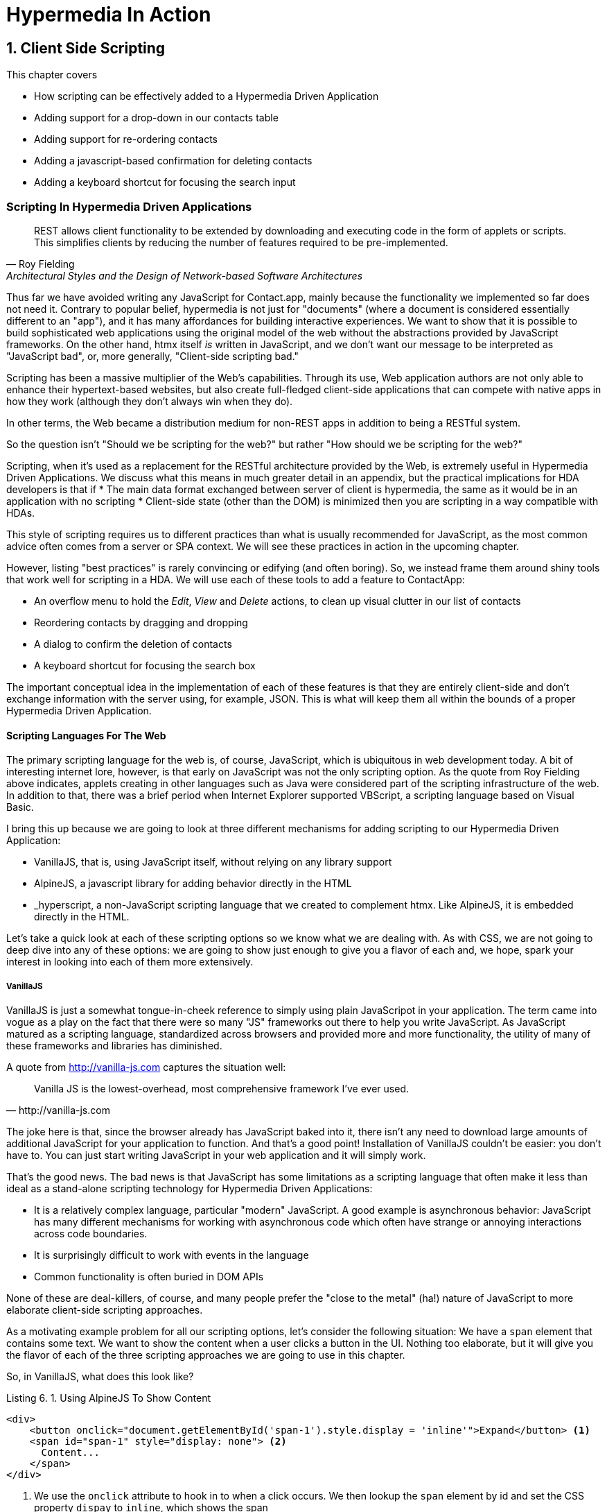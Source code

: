 = Hypermedia In Action
:chapter: 6
:sectnums:
:figure-caption: Figure {chapter}.
:listing-caption: Listing {chapter}.
:table-caption: Table {chapter}.
:sectnumoffset: 5
// line above:  :sectnumoffset: 5  (chapter# minus 1)
:leveloffset: 1
:sourcedir: ../code/src
:source-language:

= Client Side Scripting

This chapter covers

* How scripting can be effectively added to a Hypermedia Driven Application
* Adding support for a drop-down in our contacts table
* Adding support for re-ordering contacts
* Adding a javascript-based confirmation for deleting contacts
* Adding a keyboard shortcut for focusing the search input

[partintro]
== Scripting In Hypermedia Driven Applications

"REST allows client functionality to be extended
by downloading and executing code in the form of applets or scripts.
This simplifies clients 
by reducing the number of features required to be pre-implemented."
-- Roy Fielding, Architectural Styles and the Design of Network-based Software Architectures

Thus far we have avoided writing any JavaScript for Contact.app,
mainly because the functionality we implemented so far does not need it.
Contrary to popular belief, hypermedia is not just for "documents"
(where a document is considered essentially different to an "app"),
and it has many affordances for building interactive experiences.
We want to show that it is possible to
build sophisticated web applications using the original model of the web
without the abstractions provided by JavaScript frameworks.
On the other hand, htmx itself _is_ written in JavaScript,
and we don't want our message to be interpreted as "JavaScript bad",
or, more generally, "Client-side scripting bad."

Scripting has been a massive multiplier of the Web's capabilities.
Through its use, Web application authors are
not only able to enhance their hypertext-based websites,
but also create full-fledged client-side applications
that can compete with native apps in how they work
(although they don't always win when they do).

In other terms, the Web became a distribution medium for non-REST apps
in addition to being a RESTful system.

So the question isn't "Should we be scripting for the web?"
but rather "How should we be scripting for the web?"

Scripting, when it's used as a replacement for the RESTful architecture provided by the Web,
is extremely useful in Hypermedia Driven Applications.
We discuss what this means in much greater detail in an appendix,
but the practical implications for HDA developers is that if
* The main data format exchanged between server of client is hypermedia,
  the same as it would be in an application with no scripting
* Client-side state (other than the DOM) is minimized
then you are scripting in a way compatible with HDAs.

This style of scripting requires us to different practices than
what is usually recommended for JavaScript,
as the most common advice often comes from a server or SPA context.
We will see these practices in action in the upcoming chapter.

However, listing "best practices" is rarely convincing or edifying (and often boring).
So, we instead frame them around shiny tools that work well for scripting in a HDA.
We will use each of these tools to add a feature to ContactApp:

* An overflow menu to hold the _Edit_, _View_ and _Delete_ actions,
  to clean up visual clutter in our list of contacts
* Reordering contacts by dragging and dropping
* A dialog to confirm the deletion of contacts
* A keyboard shortcut for focusing the search box

The important conceptual idea in the implementation of each of these features is that they are entirely client-side
and don't exchange information with the server using, for example, JSON.  This is what will keep them all within the
bounds of a proper Hypermedia Driven Application.

=== Scripting Languages For The Web

The primary scripting language for the web is, of course, JavaScript, which is ubiquitous in web development today.  A
bit of interesting internet lore, however, is that early on JavaScript was not the only scripting option.  As the quote
from Roy Fielding above indicates, applets creating in other languages such as Java were considered part of the scripting
infrastructure of the web.  In addition to that, there was a brief period when Internet Explorer supported VBScript, a
scripting language based on Visual Basic.

I bring this up because we are going to look at three different mechanisms for adding scripting to our Hypermedia Driven
Application:

* VanillaJS, that is, using JavaScript itself, without relying on any library support
* AlpineJS, a javascript library for adding behavior directly in the HTML
* _hyperscript, a non-JavaScript scripting language that we created to complement htmx.  Like AlpineJS, it is embedded
  directly in the HTML.

Let's take a quick look at each of these scripting options so we know what we are dealing with.  As with CSS, we are
not going to deep dive into any of these options: we are going to show just enough to give you a flavor of each and,
we hope, spark your interest in looking into each of them more extensively.

==== VanillaJS

VanillaJS is just a somewhat tongue-in-cheek reference to simply using plain JavaScripot in your application.  The term
came into vogue as a play on the fact that there were so many "JS" frameworks out there to help you write JavaScript.  As
JavaScript matured as a scripting language, standardized across browsers and provided more and more functionality, the
utility of many of these frameworks and libraries has diminished.

A quote from http://vanilla-js.com captures the situation well:

[quote, http://vanilla-js.com]
____
Vanilla JS is the lowest-overhead, most comprehensive framework I've ever used.
____

The joke here is that, since the browser already has JavaScript baked into it, there isn't any need to download large
amounts of additional JavaScript for your application to function.  And that's a good point!  Installation of VanillaJS
couldn't be easier: you don't have to.  You can just start writing JavaScript in your web application and it will
simply work.

That's the good news.  The bad news is that JavaScript has some limitations as a scripting language that often make
it less than ideal as a stand-alone scripting technology for Hypermedia Driven Applications:

* It is a relatively complex language, particular "modern" JavaScript.  A good example is asynchronous behavior: JavaScript
  has many different mechanisms for working with asynchronous code which often have strange or annoying interactions
  across code boundaries.
* It is surprisingly difficult to work with events in the language
* Common functionality is often buried in DOM APIs

None of these are deal-killers, of course, and many people prefer the "close to the metal" (ha!) nature of JavaScript
to more elaborate client-side scripting approaches.

As a motivating example problem for all our scripting options, let's consider the following situation: We have a `span`
element that contains some text.  We want to show the content when a user clicks a button in the UI.  Nothing too elaborate,
but it will give you the flavor of each of the three scripting approaches we are going to use in this chapter.

So, in VanillaJS, what does this look like?

.Using AlpineJS To Show Content
[source,html]
----
<div>
    <button onclick="document.getElementById('span-1').style.display = 'inline'">Expand</button> <1>
    <span id="span-1" style="display: none"> <2>
      Content...
    </span>
</div>
----
<1> We use the `onclick` attribute to hook in to when a click occurs.  We then lookup the `span` element by id and set
    the CSS property `dispay` to `inline`, which shows the span
<2> The `span` initially starts with its `display` CSS property set to `none`, hiding it

So, not too bad.  It's a little annoying that we needed to add an `id` to the span to make this work and, according to
my admittedly idiosyncratic tastes, the API for looking up an element is a little ugly, but (but!) it works and it
doesn't require any other JavaScript libraries.

==== AlpineJS

AlpineJS is a relatively new JavaScript library that allows you to embed your code directly in HTML.  It bills itself
as a modern replacement for jQuery, a widely used but quite old JavaScript library, and it lives up to that promise.

Installing AlpineJS is a breeze, you can simply include it via a CDN:

.Installing AlpineJS
[source,html]
----
<script src="//unpkg.com/alpinejs"></script>
----

As with htmx, you can also download it and host it on your own server.

You use AlpineJS by putting attributes directly in your HTML.  To implement our example features in AlpineJS, you would
establish a variable using the `x-data` attribute, which allows you to define variables.  Let's use it to establish
a variable named `open` with the value `false` initially.  We would then have our `span` refer to that variable with a
`x-show` attribute, which would tie the visibility of the `span` to the value of the `open` variable: if the value is
`true`, then the span is visible, otherwise it is not.

Finally, we can use the `x-on:click` attribute on the button to run some JavaScript when the button is clicked.  You can
listen for any event with the `x-on` prefix, with the name of the event following a colon after the `x-on` prefix.  In
this case we want to toggle the value of the `open` variable to `true`.

Here is what the code would look like:

.Using AlpineJS To Show Content
[source,html]
----
<div x-data="{ open: false }"> <1>
<button x-on:click="open = true">Expand</button> <2>

    <span x-show="open"> <3>
      Content...
    </span>
</div>
----
<1> The `open` variable is established with the value `false`
<2> The `@click` handler sets `open` to `true`
<3> The visibility of this span is tied to the `open` variable

As you can see, this code is much tighter than the VanillaJS implementation.  It helps that AlpineJS supports a notion
of variables, allowing you to bind the visibility of the `span` element to a variable that both it and the button
can access.  Alpine allows for much more elaborate data bindings as well, it is an excellent general purpose client-side
scripting library.

==== _hyperscript

While previous two examples are JavaScript-oriented, _hyperscript is a completely different scripting language for
front-end development.  It has a completely different syntax than JavaScript, derived from an older language called
HyperTalk, which was the scripting language of HyperCard, an old development system on the Macintosh Computer.  The
most noticable thing about _hyperscript is that it has an english-like syntax.  It was created as a sister project
to htmx, to make it possible to do event-oriented, high level scripting in htmx-based applications.

We will not be doing a deep dive on the language, but again just want to give you a flavor of what scripting in
_hyperscript is like, so you can pursue the language in more depth later if you find it interesting.

Like htmx and AlpineJS, _hyperscript can be installed via a CDN or installed locally

.Installing Hyperscript Via CDN
[source,html]
----
<script src="//unpkg.com/hyperscript.org"></script>
----

Like AlpineJS, in \_hyperscript you put attributes directly in your HTML.  Unlike AlpineJS, there is only one attribute
for _hyperscript: the `_` (underscore) attribute.  You write all your hyperscript inside this one attribute!

The implementation of our example button in hyperscript is similar, in some ways, to the VanillaJS implemenation: we will
start with the span hidden via the CSS `display` property, and toggle it.  However, the code will look quite a bit
different.  Let's look at the code first and then explain it:

.Using _hyperscript To Show Content
[source,html]
----
<div>
    <button _="on click set the *display of the next <span/> to 'inline'">Expand</button> <1>
    <span style="display: none"> <2>
      Content...
    </span>
</div>
----
<1> This is what _hyperscript looks like, believe it or not
<2> The `@click` handler sets `open` to `true`

Now, if you are a JavaScript programmer, that hyperscript probably looks insane to you.  And that's OK, it is a little
insane.  But let's parse what the code is saying, which isn't very hard since it looks so much like english: on a
click event, look up the next element in the DOM that matches the `span` CSS selector and set its `display` style
property to `inline`.  Simple, right!

There are some syntactic tricks you need to know, such as using `</>` for a CSS selector, and using the `*` prefix to
refer to a style property.  And you have to know about the `of` property access expression.  And how `set` works.

OK, maybe it is a little more than a little insane.  But fun!

.Locality of Behavior
****
Locality of Behavior (LoB) is a software design principle that we coined to describe the following characteristic of a
piece of software:

[quote, https://htmx.org/essays/locality-of-behaviour/]
____
The behaviour of a unit of code should be as obvious as possible by looking only at that unit of code
____

In simple terms: you should be able to tell what a button does by simply looking at that button.  You shouldn't need
to consult a bunch of different places to determine what the button does or why it behaves like it behaves.

All three of our examples demonstrate Locality of Behavior: by simply examining the button in question, you can see what
the button is doing and trace the effects from there.  Both AlpineJS and htmx support LoB as explicit design goals: they
are designed to be embedded directly within your HTML, putting the scripting on the elements in question.

VanillaJS is trickier here: we took advantage of the `onclick` attribute defined in the HTML specification, and, indeed
our VanillaJS example does have locality of behavior.  Unfortunately, there are only a fixed number of events that can
be responded to via `on` attributes in HTML, limiting your ability to embed code directly on elements to the standard
DOM events.  This limitation prevents you from handling custom events in this manner in VanillaJS.

And, in fact, some people prefer to move their scripting out of HTML entirely and use a different approach to hooking
in behavior to DOM elements: they will call the DOM API `addEventListener()` on elements from within a separate JavaScript
file.  This is a severe violation of Locality of Behavior: you now need to look in multiple places to understand what
the button does.  However, this does satisfy another, and much more popular design principle: Separation of Concerns (SoC).

SoC states that you should separate "concerns" such as code, markup and presentation information, into separate files,
for a cleaner overall system.

We feel that, in the case of front end scripting in a Hypermedia Driven Application, Locality of Behavior should be
favored over Separation of Concerns.
****

=== Events and The DOM

One thing that you will notice in all the scripting that we add to Contact.app is the heavy use of _events_.  This is
not an accident: proper scripting in a Hypermedia Driven Application should be heavily event driven.  Since htmx
itself allows you to trigger requests with arbitrary events, those events provide an excellent bridge between
client-side scripting and the hypermedia exchanges that define a RESTful Hypermedia Driven Application.

Another thing you might notice about the scripting examples is that many of them mutate the DOM in some way, showing
or hiding elements, or changing the focus of an element and so forth.  In many cases this change in state isn't
synchronized with the server, so how can we claim that hypermedia is the engine of application state in this case?!?

The answer is that this state is client side, and ephemeral: it is fine to have a script update the DOM in some way
that improves the user experience, so long as that script is not updating _system state_ (e.g. a contact's details)
via out-of-band, non-hypermedia communication.

== Adding a Keyboard Shortcut for Focusing the Search Input With VanillaJS

== Adding Support for Re-Ordering Contacts (No Scripting Needed!)

== Adding Support for a Drop-Down with AlpineJS

== Adding a Nicer Confirmation for Deleting Contacts With _hyperscript

=== Adding a Keyboard Shortcut for Focusing the Search Input With _hyperscript

TODO: Show how easy this is in hyperscript

=== Adding Support for a Drop-Down with _hyeprscript

TODO: Show how easy this is in hyperscript

== Being Pragmatic About Scripting

TODO: Sometimes going outside the lines is necessary, being pragmatic

== Conclusion